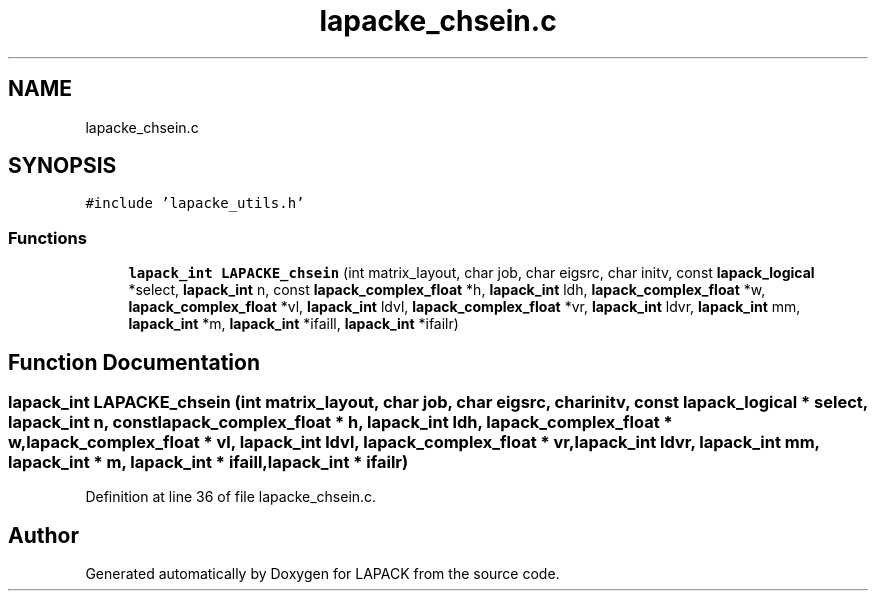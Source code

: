 .TH "lapacke_chsein.c" 3 "Tue Nov 14 2017" "Version 3.8.0" "LAPACK" \" -*- nroff -*-
.ad l
.nh
.SH NAME
lapacke_chsein.c
.SH SYNOPSIS
.br
.PP
\fC#include 'lapacke_utils\&.h'\fP
.br

.SS "Functions"

.in +1c
.ti -1c
.RI "\fBlapack_int\fP \fBLAPACKE_chsein\fP (int matrix_layout, char job, char eigsrc, char initv, const \fBlapack_logical\fP *select, \fBlapack_int\fP n, const \fBlapack_complex_float\fP *h, \fBlapack_int\fP ldh, \fBlapack_complex_float\fP *w, \fBlapack_complex_float\fP *vl, \fBlapack_int\fP ldvl, \fBlapack_complex_float\fP *vr, \fBlapack_int\fP ldvr, \fBlapack_int\fP mm, \fBlapack_int\fP *m, \fBlapack_int\fP *ifaill, \fBlapack_int\fP *ifailr)"
.br
.in -1c
.SH "Function Documentation"
.PP 
.SS "\fBlapack_int\fP LAPACKE_chsein (int matrix_layout, char job, char eigsrc, char initv, const \fBlapack_logical\fP * select, \fBlapack_int\fP n, const \fBlapack_complex_float\fP * h, \fBlapack_int\fP ldh, \fBlapack_complex_float\fP * w, \fBlapack_complex_float\fP * vl, \fBlapack_int\fP ldvl, \fBlapack_complex_float\fP * vr, \fBlapack_int\fP ldvr, \fBlapack_int\fP mm, \fBlapack_int\fP * m, \fBlapack_int\fP * ifaill, \fBlapack_int\fP * ifailr)"

.PP
Definition at line 36 of file lapacke_chsein\&.c\&.
.SH "Author"
.PP 
Generated automatically by Doxygen for LAPACK from the source code\&.
